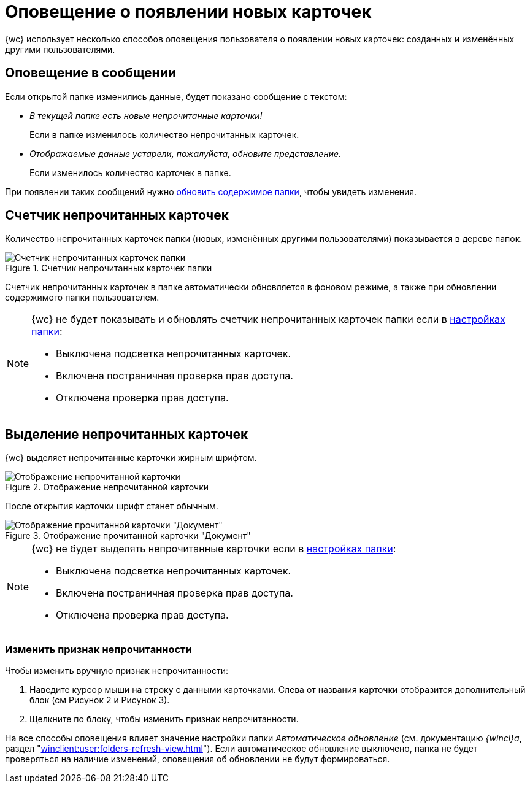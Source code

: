 = Оповещение о появлении новых карточек

{wc} использует несколько способов оповещения пользователя о появлении новых карточек: созданных и изменённых другими пользователями.

== Оповещение в сообщении

Если открытой папке изменились данные, будет показано сообщение с текстом:

* _В текущей папке есть новые непрочитанные карточки!_
+
Если в папке изменилось количество непрочитанных карточек.
+
* _Отображаемые данные устарели, пожалуйста, обновите представление._
+
Если изменилось количество карточек в папке.

При появлении таких сообщений нужно xref:folders-general.adoc#folders-update[обновить содержимое папки], чтобы увидеть изменения.

== Счетчик непрочитанных карточек

Количество непрочитанных карточек папки (новых, изменённых другими пользователями) показывается в дереве папок.

.Счетчик непрочитанных карточек папки
image::folders-unread-count.png[Счетчик непрочитанных карточек папки]

Счетчик непрочитанных карточек в папке автоматически обновляется в фоновом режиме, а также при обновлении содержимого папки пользователем.

[NOTE]
====
{wc} не будет показывать и обновлять счетчик непрочитанных карточек папки если в xref:folders-settings.adoc[настройках папки]:

- Выключена подсветка непрочитанных карточек.
- Включена постраничная проверка прав доступа.
- Отключена проверка прав доступа.
====

== Выделение непрочитанных карточек

{wc} выделяет непрочитанные карточки жирным шрифтом.

.Отображение непрочитанной карточки
image::unread.png[Отображение непрочитанной карточки]

После открытия карточки шрифт станет обычным.

.Отображение прочитанной карточки "Документ"
image::read.png[Отображение прочитанной карточки "Документ"]

[NOTE]
====
{wc} не будет выделять непрочитанные карточки если в xref:folders-settings.adoc[настройках папки]:

- Выключена подсветка непрочитанных карточек.
- Включена постраничная проверка прав доступа.
- Отключена проверка прав доступа.
====

=== Изменить признак непрочитанности

.Чтобы изменить вручную признак непрочитанности:
. Наведите курсор мыши на строку с данными карточками. Слева от названия карточки отобразится дополнительный блок (см Рисунок 2 и Рисунок 3).
. Щелкните по блоку, чтобы изменить признак непрочитанности.

На все способы оповещения влияет значение настройки папки _Автоматическое обновление_ (см. документацию _{wincl}а_, раздел "xref:winclient:user:folders-refresh-view.adoc[]"). Если автоматическое обновление выключено, папка не будет проверяться на наличие изменений, оповещения об обновлении не будут формироваться.
